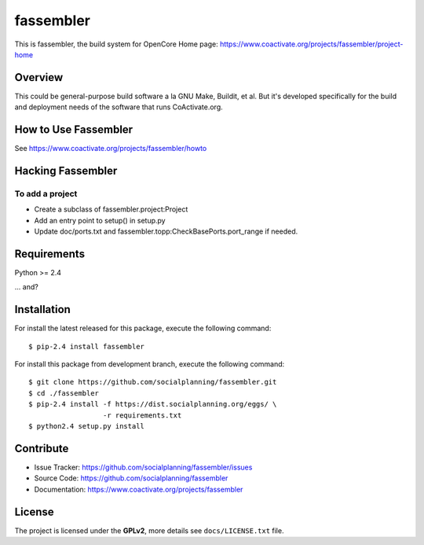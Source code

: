 ==========
fassembler
==========

This is fassembler, the build system for OpenCore
Home page: https://www.coactivate.org/projects/fassembler/project-home


Overview
========

This could be general-purpose build software a la GNU Make, Buildit,
et al.  But it's developed specifically for the build and deployment
needs of the software that runs CoActivate.org.


How to Use Fassembler
=====================

See https://www.coactivate.org/projects/fassembler/howto


Hacking Fassembler
===================


To add a project
----------------

* Create a subclass of fassembler.project:Project

* Add an entry point to setup() in setup.py

* Update doc/ports.txt and fassembler.topp:CheckBasePorts.port_range
  if needed.


Requirements
============

Python >= 2.4

... and?


Installation
============

For install the latest released for this package, execute the following command:

::

  $ pip-2.4 install fassembler

For install this package from development branch, execute the following command:

::

  $ git clone https://github.com/socialplanning/fassembler.git
  $ cd ./fassembler
  $ pip-2.4 install -f https://dist.socialplanning.org/eggs/ \
                    -r requirements.txt
  $ python2.4 setup.py install


Contribute
==========

- Issue Tracker: https://github.com/socialplanning/fassembler/issues
- Source Code: https://github.com/socialplanning/fassembler
- Documentation: https://www.coactivate.org/projects/fassembler


License
=======

The project is licensed under the **GPLv2**, more details see ``docs/LICENSE.txt`` file.
